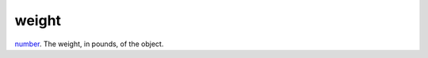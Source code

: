 weight
====================================================================================================

`number`_. The weight, in pounds, of the object.

.. _`number`: ../../../lua/type/number.html
